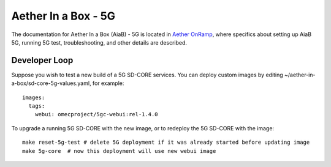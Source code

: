 ..
   SPDX-FileCopyrightText: © 2020 Open Networking Foundation <support@opennetworking.org>
   SPDX-License-Identifier: Apache-2.0

.. _aiab5g-guide:

Aether In a Box - 5G
====================

The documentation for Aether In a Box (AiaB) - 5G is located in `Aether OnRamp <https://docs.aetherproject.org/master/onramp/overview.html>`_,
where specifics about setting up AiaB 5G, running 5G test, troubleshooting,
and other details are described.

Developer Loop
______________

Suppose you wish to test a new build of a 5G SD-CORE services. You can deploy
custom images by editing ~/aether-in-a-box/sd-core-5g-values.yaml, for
example::

    images:
      tags:
        webui: omecproject/5gc-webui:rel-1.4.0

To upgrade a running 5G SD-CORE with the new image, or to redeploy the 5G
SD-CORE with the image::

    make reset-5g-test # delete 5G deployment if it was already started before updating image
    make 5g-core  # now this deployment will use new webui image
